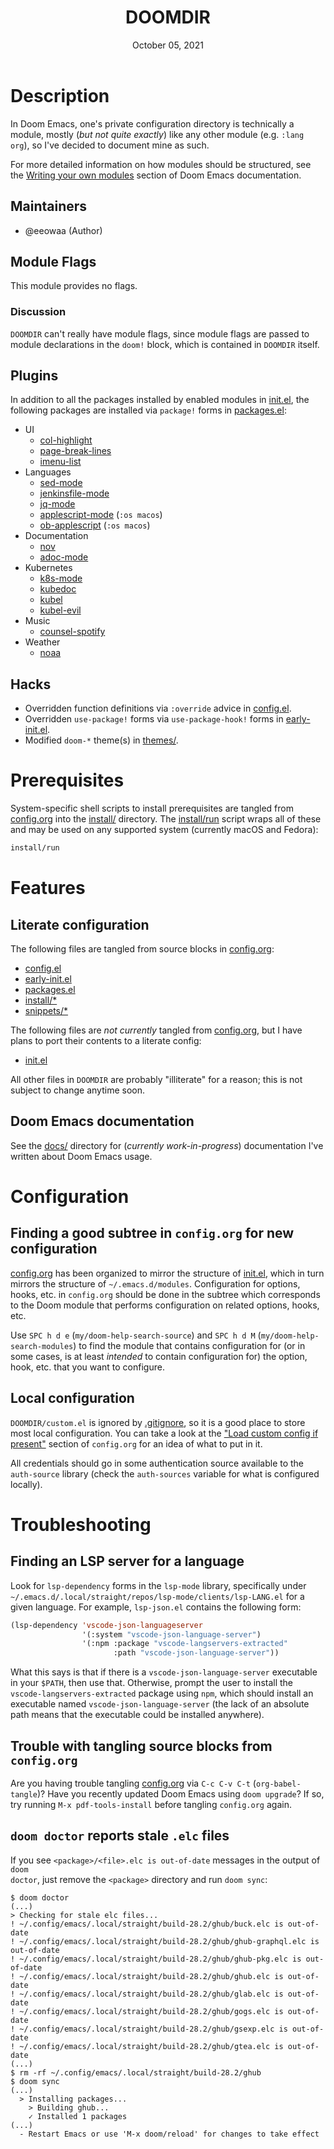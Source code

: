 #+TITLE:   DOOMDIR
#+DATE:    October 05, 2021
#+SINCE:   3.0.0-alpha
#+STARTUP: inlineimages nofold

* Table of Contents :TOC_3:noexport:
- [[#description][Description]]
  - [[#maintainers][Maintainers]]
  - [[#module-flags][Module Flags]]
    - [[#discussion][Discussion]]
  - [[#plugins][Plugins]]
  - [[#hacks][Hacks]]
- [[#prerequisites][Prerequisites]]
- [[#features][Features]]
  - [[#literate-configuration][Literate configuration]]
  - [[#doom-emacs-documentation][Doom Emacs documentation]]
- [[#configuration][Configuration]]
  - [[#finding-a-good-subtree-in-configorg-for-new-configuration][Finding a good subtree in =config.org= for new configuration]]
  - [[#local-configuration][Local configuration]]
- [[#troubleshooting][Troubleshooting]]
  - [[#finding-an-lsp-server-for-a-language][Finding an LSP server for a language]]
  - [[#trouble-with-tangling-source-blocks-from-configorg][Trouble with tangling source blocks from =config.org=]]
  - [[#doom-doctor-reports-stale-elc-files][=doom doctor= reports stale =.elc= files]]

* Description
In Doom Emacs, one's private configuration directory is technically a module,
mostly (/but not quite exactly/) like any other module (e.g. =:lang org=), so
I've decided to document mine as such.

For more detailed information on how modules should be structured, see the
[[https://github.com/hlissner/doom-emacs/blob/HEAD/docs/getting_started.org#writing-your-own-modules][Writing your own modules]] section of Doom Emacs documentation.

** Maintainers
+ @eeowaa (Author)

** Module Flags
This module provides no flags.

*** Discussion
=DOOMDIR= can't really have module flags, since module flags are passed to
module declarations in the ~doom!~ block, which is contained in =DOOMDIR=
itself.

** Plugins
In addition to all the packages installed by enabled modules in [[file:init.el][init.el]], the
following packages are installed via ~package!~ forms in [[file:packages.el][packages.el]]:

+ UI
  + [[https://www.emacswiki.org/emacs/download/col-highlight.el][col-highlight]]
  + [[https://github.com/purcell/page-break-lines][page-break-lines]]
  + [[https://github.com/bmag/imenu-list][imenu-list]]
+ Languages
  + [[https://elpa.gnu.org/packages/sed-mode.html][sed-mode]]
  + [[https://github.com/john2x/jenkinsfile-mode][jenkinsfile-mode]]
  + [[https://github.com/ljos/jq-mode][jq-mode]]
  + [[https://github.com/emacsorphanage/applescript-mode][applescript-mode]] (=:os macos=)
  + [[http://github.com/stig/ob-applescript.el][ob-applescript]] (=:os macos=)
+ Documentation
  + [[https://depp.brause.cc/nov.el][nov]]
  + [[https://github.com/sensorflo/adoc-mode/wiki][adoc-mode]]
+ Kubernetes
  + [[https://github.com/TxGVNN/emacs-k8s-mode][k8s-mode]]
  + [[https://github.com/r0bobo/kubedoc.el/][kubedoc]]
  + [[https://github.com/abrochard/kubel][kubel]]
  + [[https://github.com/abrochard/kubel][kubel-evil]]
+ Music
  + [[https://github.com/Lautaro-Garcia/counsel-spotify][counsel-spotify]]
+ Weather
  + [[https://github.com/thomp/noaa][noaa]]

** Hacks
+ Overridden function definitions via ~:override~ advice in [[file:config.el][config.el]].
+ Overridden ~use-package!~ forms via ~use-package-hook!~ forms in [[file:early-init.el][early-init.el]].
+ Modified ~doom-*~ theme(s) in [[file:themes/][themes/]].

* Prerequisites
System-specific shell scripts to install prerequisites are tangled from
[[file:config.org][config.org]] into the [[file:install/][install/]] directory. The [[file:install/run][install/run]] script wraps all of
these and may be used on any supported system (currently macOS and Fedora):

#+begin_src sh
install/run
#+end_src

* Features
** Literate configuration
The following files are tangled from source blocks in [[file:config.org][config.org]]:

+ [[file:config.el][config.el]]
+ [[file:early-init.el][early-init.el]]
+ [[file:packages.el][packages.el]]
+ [[file:install][install/*]]
+ [[file:snippets][snippets/*]]

The following files are /not currently/ tangled from [[file:config.org][config.org]], but I have
plans to port their contents to a literate config:

+ [[file:init.el][init.el]]

All other files in =DOOMDIR= are probably "illiterate" for a reason; this is not
subject to change anytime soon.

** Doom Emacs documentation
See the [[file:docs][docs/]] directory for (/currently work-in-progress/) documentation I've
written about Doom Emacs usage.

* Configuration
** Finding a good subtree in =config.org= for new configuration
[[file:config.org][config.org]] has been organized to mirror the structure of [[file:init.el][init.el]], which in turn
mirrors the structure of =~/.emacs.d/modules=. Configuration for options, hooks,
etc. in =config.org= should be done in the subtree which corresponds to the Doom
module that performs configuration on related options, hooks, etc.

Use =SPC h d e= (~my/doom-help-search-source~) and =SPC h d M=
(~my/doom-help-search-modules~) to find the module that contains configuration
for (or in some cases, is at least /intended/ to contain configuration for) the
option, hook, etc. that you want to configure.

** Local configuration
=DOOMDIR/custom.el= is ignored by [[file:.gitignore][.gitignore]], so it is a good place to store
most local configuration. You can take a look at the [[file:config.org::*Load custom config if present]["Load custom config if present"]]
section of =config.org= for an idea of what to put in it.

All credentials should go in some authentication source available to the
=auth-source= library (check the ~auth-sources~ variable for what is configured
locally).

* Troubleshooting
** Finding an LSP server for a language
Look for ~lsp-dependency~ forms in the =lsp-mode= library, specifically under
=~/.emacs.d/.local/straight/repos/lsp-mode/clients/lsp-LANG.el= for a given
language. For example, =lsp-json.el= contains the following form:

#+begin_src emacs-lisp :tangle no
(lsp-dependency 'vscode-json-languageserver
                '(:system "vscode-json-language-server")
                '(:npm :package "vscode-langservers-extracted"
                       :path "vscode-json-language-server"))
#+end_src

What this says is that if there is a =vscode-json-language-server= executable in
your ~$PATH~, then use that. Otherwise, prompt the user to install the
~vscode-langservers-extracted~ package using ~npm~, which should install an
executable named =vscode-json-language-server= (the lack of an absolute path
means that the executable could be installed anywhere).

** Trouble with tangling source blocks from =config.org=
Are you having trouble tangling [[file:config.org][config.org]] via =C-c C-v C-t=
(~org-babel-tangle~)? Have you recently updated Doom Emacs using ~doom upgrade~?
If so, try running =M-x pdf-tools-install= before tangling =config.org= again.

** =doom doctor= reports stale =.elc= files
If you see ~<package>/<file>.elc is out-of-date~ messages in the output of =doom
doctor=, just remove the ~<package>~ directory and run =doom sync=:

#+begin_example
$ doom doctor
(...)
> Checking for stale elc files...
! ~/.config/emacs/.local/straight/build-28.2/ghub/buck.elc is out-of-date
! ~/.config/emacs/.local/straight/build-28.2/ghub/ghub-graphql.elc is out-of-date
! ~/.config/emacs/.local/straight/build-28.2/ghub/ghub-pkg.elc is out-of-date
! ~/.config/emacs/.local/straight/build-28.2/ghub/ghub.elc is out-of-date
! ~/.config/emacs/.local/straight/build-28.2/ghub/glab.elc is out-of-date
! ~/.config/emacs/.local/straight/build-28.2/ghub/gogs.elc is out-of-date
! ~/.config/emacs/.local/straight/build-28.2/ghub/gsexp.elc is out-of-date
! ~/.config/emacs/.local/straight/build-28.2/ghub/gtea.elc is out-of-date
(...)
$ rm -rf ~/.config/emacs/.local/straight/build-28.2/ghub
$ doom sync
(...)
  > Installing packages...
    > Building ghub...
    ✓ Installed 1 packages
(...)
  - Restart Emacs or use 'M-x doom/reload' for changes to take effect
#+end_example
